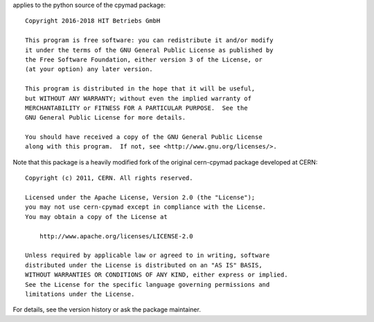 applies to the python source of the cpymad package::

    Copyright 2016-2018 HIT Betriebs GmbH

    This program is free software: you can redistribute it and/or modify
    it under the terms of the GNU General Public License as published by
    the Free Software Foundation, either version 3 of the License, or
    (at your option) any later version.

    This program is distributed in the hope that it will be useful,
    but WITHOUT ANY WARRANTY; without even the implied warranty of
    MERCHANTABILITY or FITNESS FOR A PARTICULAR PURPOSE.  See the
    GNU General Public License for more details.

    You should have received a copy of the GNU General Public License
    along with this program.  If not, see <http://www.gnu.org/licenses/>.

Note that this package is a heavily modified fork of the original
cern-cpymad package developed at CERN::

    Copyright (c) 2011, CERN. All rights reserved.

    Licensed under the Apache License, Version 2.0 (the "License");
    you may not use cern-cpymad except in compliance with the License.
    You may obtain a copy of the License at

        http://www.apache.org/licenses/LICENSE-2.0

    Unless required by applicable law or agreed to in writing, software
    distributed under the License is distributed on an "AS IS" BASIS,
    WITHOUT WARRANTIES OR CONDITIONS OF ANY KIND, either express or implied.
    See the License for the specific language governing permissions and
    limitations under the License.

For details, see the version history or ask the package maintainer.
